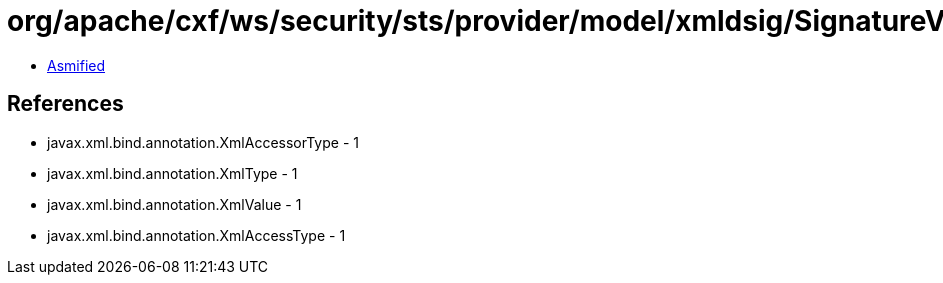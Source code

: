= org/apache/cxf/ws/security/sts/provider/model/xmldsig/SignatureValueType.class

 - link:SignatureValueType-asmified.java[Asmified]

== References

 - javax.xml.bind.annotation.XmlAccessorType - 1
 - javax.xml.bind.annotation.XmlType - 1
 - javax.xml.bind.annotation.XmlValue - 1
 - javax.xml.bind.annotation.XmlAccessType - 1
